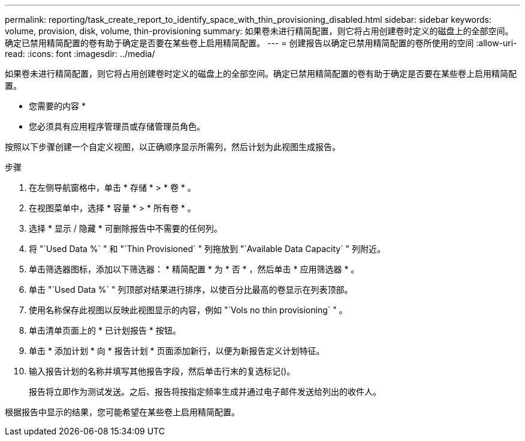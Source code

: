 ---
permalink: reporting/task_create_report_to_identify_space_with_thin_provisioning_disabled.html 
sidebar: sidebar 
keywords: volume, provision, disk, volume, thin-provisioning 
summary: 如果卷未进行精简配置，则它将占用创建卷时定义的磁盘上的全部空间。确定已禁用精简配置的卷有助于确定是否要在某些卷上启用精简配置。 
---
= 创建报告以确定已禁用精简配置的卷所使用的空间
:allow-uri-read: 
:icons: font
:imagesdir: ../media/


[role="lead"]
如果卷未进行精简配置，则它将占用创建卷时定义的磁盘上的全部空间。确定已禁用精简配置的卷有助于确定是否要在某些卷上启用精简配置。

* 您需要的内容 *

* 您必须具有应用程序管理员或存储管理员角色。


按照以下步骤创建一个自定义视图，以正确顺序显示所需列，然后计划为此视图生成报告。

.步骤
. 在左侧导航窗格中，单击 * 存储 * > * 卷 * 。
. 在视图菜单中，选择 * 容量 * > * 所有卷 * 。
. 选择 * 显示 / 隐藏 * 可删除报告中不需要的任何列。
. 将 "`Used Data %` " 和 "`Thin Provisioned` " 列拖放到 "`Available Data Capacity` " 列附近。
. 单击筛选器图标，添加以下筛选器： * 精简配置 * 为 * 否 * ，然后单击 * 应用筛选器 * 。
. 单击 "`Used Data %` " 列顶部对结果进行排序，以使百分比最高的卷显示在列表顶部。
. 使用名称保存此视图以反映此视图显示的内容，例如 "`Vols no thin provisioning` " 。
. 单击清单页面上的 * 已计划报告 * 按钮。
. 单击 * 添加计划 * 向 * 报告计划 * 页面添加新行，以便为新报告定义计划特征。
. 输入报告计划的名称并填写其他报告字段，然后单击行末的复选标记image:../media/blue_check.gif[""]()。
+
报告将立即作为测试发送。之后、报告将按指定频率生成并通过电子邮件发送给列出的收件人。



根据报告中显示的结果，您可能希望在某些卷上启用精简配置。
